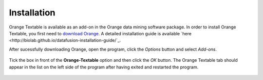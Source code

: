 Installation
============

Orange Textable is available as an add-on in the Orange data mining software package. In order to install Orange Textable, you first need to `download Orange <http://orange.biolab.si/download/>`_. A detailed installation guide is available `here <http://biolab.github.io/datafusion-installation-guide/`_. 

After sucessfully downloading Orange, open the program, click the *Options* button and select *Add-ons*. 

.. figure:: images/installation1.png

Tick the box in front of the **Orange-Textable** option and then click the *OK* button. The Orange Textable tab should appear in the list on the left side of the program after having exited and restarted the program. 

.. figure:: images/installation2.png



